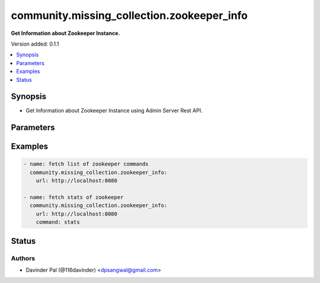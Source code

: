 .. _community.missing_collection.zookeeper_info_module:


*******************************************
community.missing_collection.zookeeper_info
*******************************************

**Get Information about Zookeeper Instance.**


Version added: 0.1.1

.. contents::
   :local:
   :depth: 1


Synopsis
--------
- Get Information about Zookeeper Instance using Admin Server Rest API.




Parameters
----------

.. raw:: html

    <table  border=0 cellpadding=0 class="documentation-table">
        <tr>
            <th colspan="1">Parameter</th>
            <th>Choices/<font color="blue">Defaults</font></th>
            <th width="100%">Comments</th>
        </tr>
            <tr>
                <td colspan="1">
                    <div class="ansibleOptionAnchor" id="parameter-"></div>
                    <b>command</b>
                    <a class="ansibleOptionLink" href="#parameter-" title="Permalink to this option"></a>
                    <div style="font-size: small">
                        <span style="color: purple">string</span>
                    </div>
                </td>
                <td>
                </td>
                <td>
                        <div>zookeeper admin server command to fetch metrics.</div>
                        <div>{&#x27;example&#x27;: &#x27;stats&#x27;}</div>
                </td>
            </tr>
            <tr>
                <td colspan="1">
                    <div class="ansibleOptionAnchor" id="parameter-"></div>
                    <b>url</b>
                    <a class="ansibleOptionLink" href="#parameter-" title="Permalink to this option"></a>
                    <div style="font-size: small">
                        <span style="color: purple">string</span>
                         / <span style="color: red">required</span>
                    </div>
                </td>
                <td>
                </td>
                <td>
                        <div>url of zookeeper admin server.</div>
                        <div>{&#x27;example&#x27;: &#x27;http://localhost:8080&#x27;}</div>
                </td>
            </tr>
    </table>
    <br/>




Examples
--------

.. code-block:: yaml

    - name: fetch list of zookeeper commands
      community.missing_collection.zookeeper_info:
        url: http://localhost:8080

    - name: fetch stats of zookeeper
      community.missing_collection.zookeeper_info:
        url: http://localhost:8080
        command: stats




Status
------


Authors
~~~~~~~

- Davinder Pal (@116davinder) <dpsangwal@gmail.com>
